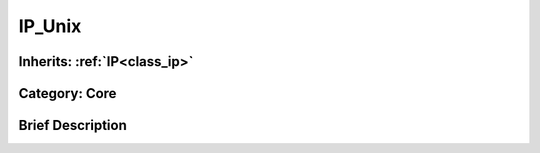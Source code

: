 .. _class_IP_Unix:

IP_Unix
=======

Inherits: :ref:`IP<class_ip>`
-----------------------------

Category: Core
--------------

Brief Description
-----------------



